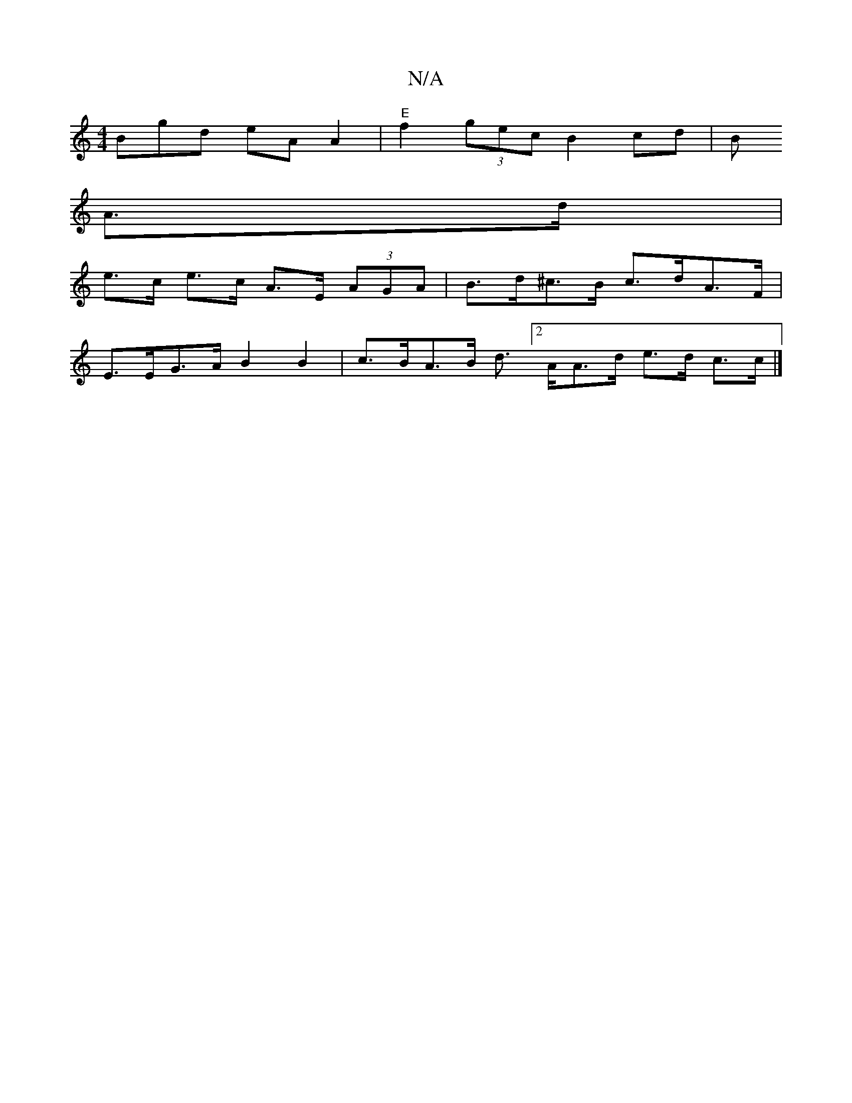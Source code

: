 X:1
T:N/A
M:4/4
R:N/A
K:Cmajor
Bgd eA A2 |"E"f2 (3gec B2 cd|B
A>d |
e>c e>c A>E (3AGA | B>d^c>B c>dA>F |
E>EG>A B2 B2 | c>BA>B d3/[2A/2A>d e>d c>c |]

BE|:E3 B/c/de | FAA EA,C CE B,G,/E/|D2 E DB,C A,DE|
C3E E2EF | E2 e2 cAAF | E2 G